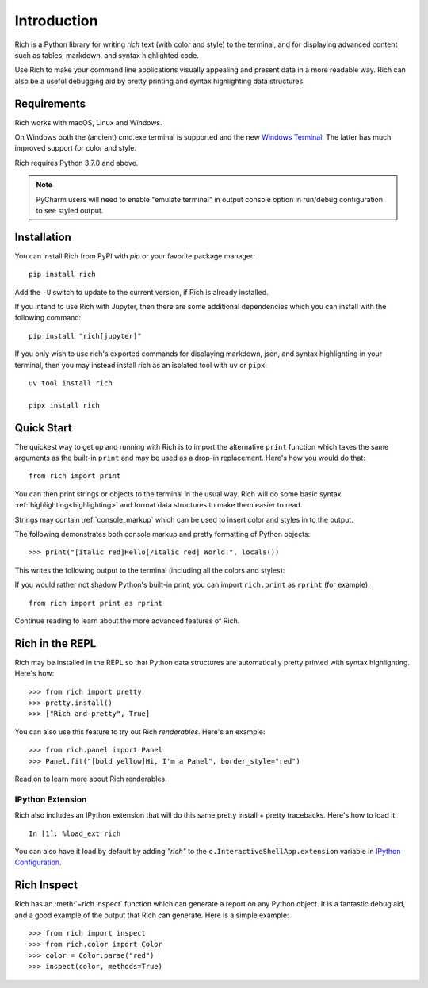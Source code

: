 Introduction
============

Rich is a Python library for writing *rich* text (with color and style) to the terminal, and for displaying advanced content such as tables, markdown, and syntax highlighted code.

Use Rich to make your command line applications visually appealing and present data in a more readable way. Rich can also be a useful debugging aid by pretty printing and syntax highlighting data structures.

Requirements
------------

Rich works with macOS, Linux and Windows.

On Windows both the (ancient) cmd.exe terminal is supported and the new `Windows Terminal <https://github.com/microsoft/terminal/releases>`_. The latter has much improved support for color and style.

Rich requires Python 3.7.0 and above.

.. note::
    PyCharm users will need to enable "emulate terminal" in output console option in run/debug configuration to see styled output.

Installation
------------

You can install Rich from PyPI with `pip` or your favorite package manager::

    pip install rich

Add the ``-U`` switch to update to the current version, if Rich is already installed.

If you intend to use Rich with Jupyter, then there are some additional dependencies which you can install with the following command::

    pip install "rich[jupyter]"

If you only wish to use rich's exported commands for displaying markdown, json, and syntax highlighting in your terminal, then you may instead install rich as an isolated tool with ``uv`` or ``pipx``::

    uv tool install rich

    pipx install rich


Quick Start
-----------

The quickest way to get up and running with Rich is to import the alternative ``print`` function which takes the same arguments as the built-in ``print`` and may be used as a drop-in replacement. Here's how you would do that::

    from rich import print

You can then print strings or objects to the terminal in the usual way. Rich will do some basic syntax :ref:`highlighting<highlighting>` and format data structures to make them easier to read.

Strings may contain :ref:`console_markup` which can be used to insert color and styles in to the output.

The following demonstrates both console markup and pretty formatting of Python objects::

    >>> print("[italic red]Hello[/italic red] World!", locals())

This writes the following output to the terminal (including all the colors and styles):

.. raw:: html

    <pre style="font-family:Menlo,'DejaVu Sans Mono',consolas,'Courier New',monospace"><span style="color: #800000; font-style: italic">Hello</span> World!
    <span style="font-weight: bold">{</span>
        <span style="color: #008000">'__annotations__'</span>: <span style="font-weight: bold">{}</span>,
        <span style="color: #008000">'__builtins__'</span>: <span style="font-weight: bold"><</span><span style="color: #ff00ff">module</span><span style="color: #000000"> </span><span style="color: #008000">'builtins'</span><span style="color: #000000"> </span><span style="color: #000000; font-weight: bold">(</span><span style="color: #000000">built-in</span><span style="color: #000000; font-weight: bold">)</span><span style="font-weight: bold">></span>,
        <span style="color: #008000">'__doc__'</span>: <span style="color: #800080; font-style: italic">None</span>,
        <span style="color: #008000">'__loader__'</span>: <span style="font-weight: bold"><</span><span style="color: #ff00ff">class</span><span style="color: #000000"> </span><span style="color: #008000">'_frozen_importlib.BuiltinImporter'</span><span style="font-weight: bold">></span>,
        <span style="color: #008000">'__name__'</span>: <span style="color: #008000">'__main__'</span>,
        <span style="color: #008000">'__package__'</span>: <span style="color: #800080; font-style: italic">None</span>,
        <span style="color: #008000">'__spec__'</span>: <span style="color: #800080; font-style: italic">None</span>,
        <span style="color: #008000">'print'</span>: <span style="font-weight: bold"><</span><span style="color: #ff00ff">function</span><span style="color: #000000"> print at </span><span style="color: #000080; font-weight: bold">0x1027fd4c0</span><span style="font-weight: bold">></span>,
    <span style="font-weight: bold">}</span> </pre>


If you would rather not shadow Python's built-in print, you can import ``rich.print`` as ``rprint`` (for example)::

    from rich import print as rprint

Continue reading to learn about the more advanced features of Rich.

Rich in the REPL
----------------

Rich may be installed in the REPL so that Python data structures are automatically pretty printed with syntax highlighting. Here's how::

    >>> from rich import pretty
    >>> pretty.install()
    >>> ["Rich and pretty", True]

You can also use this feature to try out Rich *renderables*. Here's an example::

    >>> from rich.panel import Panel
    >>> Panel.fit("[bold yellow]Hi, I'm a Panel", border_style="red")

Read on to learn more about Rich renderables.

IPython Extension
~~~~~~~~~~~~~~~~~

Rich also includes an IPython extension that will do this same pretty install + pretty tracebacks. Here's how to load it::

    In [1]: %load_ext rich

You can also have it load by default by adding `"rich"` to the ``c.InteractiveShellApp.extension`` variable in
`IPython Configuration <https://ipython.readthedocs.io/en/stable/config/intro.html>`_.

Rich Inspect
------------

Rich has an :meth:`~rich.inspect` function which can generate a report on any Python object. It is a fantastic debug aid, and a good example of the output that Rich can generate. Here is a simple example::

    >>> from rich import inspect
    >>> from rich.color import Color
    >>> color = Color.parse("red")
    >>> inspect(color, methods=True)
